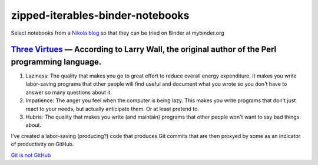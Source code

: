 #################################
zipped-iterables-binder-notebooks
#################################
.. image:: https://mybinder.org/badge_logo.svg
 :target: https://mybinder.org/v2/gh/dm-wyncode/zipped-iterables-binder-notebooks/master

Select notebooks from a  `Nikola blog`_ so that they can be tried on Binder at mybinder.org

.. raw:: html

    <a href="https://twitter.com/dmmfll/status/1180900375064453120?s=20" target="_blank">original tweet</a>
    <blockquote class="twitter-tweet"><p lang="en" dir="ltr">I built a pipeline in <a href="https://twitter.com/hashtag/python?src=hash&amp;ref_src=twsrc%5Etfw">#python</a> that pushes every time I save a blog post.<br>This for those who think a lot of commits mean productivity.<br>Those who are not technical will pretend to know what the commits mean.<br>Those who are technical might find them amusing.<a href="https://t.co/6XIdfau1Yk">https://t.co/6XIdfau1Yk</a></p>&mdash; Don Morehouse (@dmmfll) <a href="https://twitter.com/dmmfll/status/1180900375064453120?ref_src=twsrc%5Etfw">October 6, 2019</a></blockquote> <script async src="https://platform.twitter.com/widgets.js" charset="utf-8"></script> 


`Three Virtues`_ — According to Larry Wall, the original author of the Perl programming language.
=================================================================================================


#. Laziness: The quality that makes you go to great effort to reduce overall energy expenditure. It makes you write labor-saving programs that other people will find useful and document what you wrote so you don't have to answer so many questions about it.

#. Impatience: The anger you feel when the computer is being lazy. This makes you write programs that don't just react to your needs, but actually anticipate them. Or at least pretend to.

#. Hubris: The quality that makes you write (and maintain) programs that other people won't want to say bad things about.


I've created a labor-saving (producing?) code that produces Git commits that are then proxyed by some as an indicator of productivity on GitHub.

`Git is not GitHub`_


.. raw:: html

   <a href="https://twitter.com/acdlite/status/967900834301296645?s=20" target="_blank">original tweet</a>
   <blockquote class="twitter-tweet"><p lang="en" dir="ltr">This may be stating the obvious, but GitHub streaks and commit counts are warped measures of productivity. You may work for months on a high-impact feature that results in only a single commit.<br><br>Use metrics to motivate yourself but don’t feel the need to compare them to others’.</p>&mdash; Andrew Clark (@acdlite) <a href="https://twitter.com/acdlite/status/967900834301296645?ref_src=twsrc%5Etfw">February 25, 2018</a></blockquote> <script async src="https://platform.twitter.com/widgets.js" charset="utf-8"></script>


.. _`Nikola blog`: https://zip.apps.selfip.com/
.. _`Three Virtues`: http://threevirtues.com/
.. _`Git is not GitHub`: https://stackoverflow.com/a/13321586/1913726
